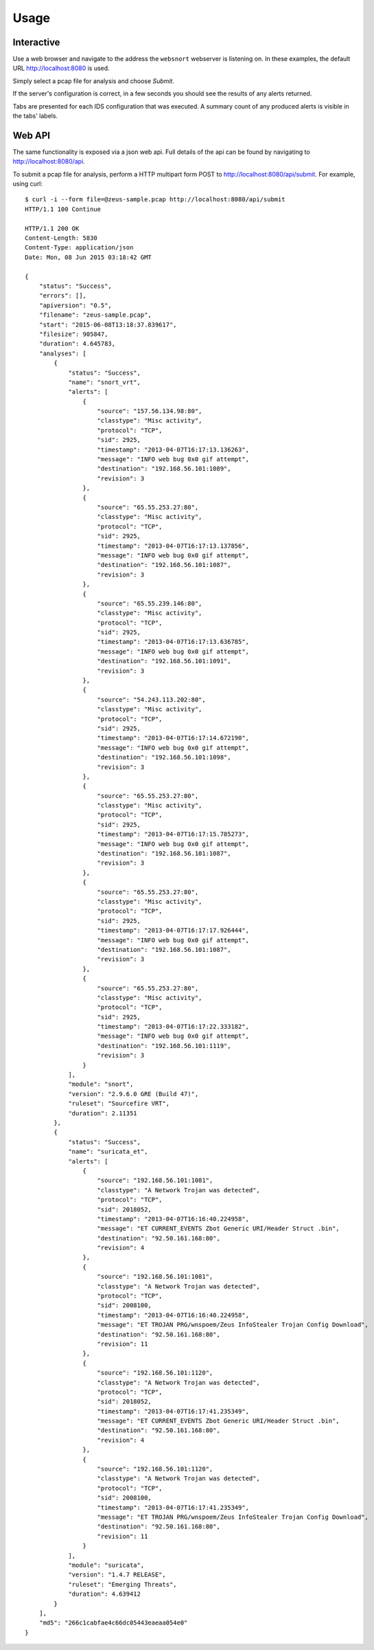 =====
Usage
=====

Interactive
-----------

Use a web browser and navigate to the address the ``websnort`` webserver
is listening on.  In these examples, the default URL http://localhost:8080
is used.

Simply select a pcap file for analysis and choose *Submit*.

|web_submit|

If the server's configuration is correct, in a few seconds you should
see the results of any alerts returned.

|web_results| 

Tabs are presented for each IDS configuration that was executed.
A summary count of any produced alerts is visible in the tabs' labels.

Web API
-------

The same functionality is exposed via a json web api.
Full details of the api can be found by navigating to 
http://localhost:8080/api.

To submit a pcap file for analysis, perform a HTTP multipart form POST to 
http://localhost:8080/api/submit.  For example, using curl::
	
	$ curl -i --form file=@zeus-sample.pcap http://localhost:8080/api/submit
	HTTP/1.1 100 Continue
	
	HTTP/1.1 200 OK
	Content-Length: 5830
	Content-Type: application/json
	Date: Mon, 08 Jun 2015 03:18:42 GMT
	
	{
	    "status": "Success", 
	    "errors": [], 
	    "apiversion": "0.5", 
	    "filename": "zeus-sample.pcap", 
	    "start": "2015-06-08T13:18:37.839617", 
	    "filesize": 905847, 
	    "duration": 4.645783, 
	    "analyses": [
	        {
	            "status": "Success", 
	            "name": "snort_vrt", 
	            "alerts": [
	                {
	                    "source": "157.56.134.98:80", 
	                    "classtype": "Misc activity", 
	                    "protocol": "TCP", 
	                    "sid": 2925, 
	                    "timestamp": "2013-04-07T16:17:13.136263", 
	                    "message": "INFO web bug 0x0 gif attempt", 
	                    "destination": "192.168.56.101:1089", 
	                    "revision": 3
	                }, 
	                {
	                    "source": "65.55.253.27:80", 
	                    "classtype": "Misc activity", 
	                    "protocol": "TCP", 
	                    "sid": 2925, 
	                    "timestamp": "2013-04-07T16:17:13.137856", 
	                    "message": "INFO web bug 0x0 gif attempt", 
	                    "destination": "192.168.56.101:1087", 
	                    "revision": 3
	                }, 
	                {
	                    "source": "65.55.239.146:80", 
	                    "classtype": "Misc activity", 
	                    "protocol": "TCP", 
	                    "sid": 2925, 
	                    "timestamp": "2013-04-07T16:17:13.636785", 
	                    "message": "INFO web bug 0x0 gif attempt", 
	                    "destination": "192.168.56.101:1091", 
	                    "revision": 3
	                }, 
	                {
	                    "source": "54.243.113.202:80", 
	                    "classtype": "Misc activity", 
	                    "protocol": "TCP", 
	                    "sid": 2925, 
	                    "timestamp": "2013-04-07T16:17:14.672190", 
	                    "message": "INFO web bug 0x0 gif attempt", 
	                    "destination": "192.168.56.101:1098", 
	                    "revision": 3
	                }, 
	                {
	                    "source": "65.55.253.27:80", 
	                    "classtype": "Misc activity", 
	                    "protocol": "TCP", 
	                    "sid": 2925, 
	                    "timestamp": "2013-04-07T16:17:15.785273", 
	                    "message": "INFO web bug 0x0 gif attempt", 
	                    "destination": "192.168.56.101:1087", 
	                    "revision": 3
	                }, 
	                {
	                    "source": "65.55.253.27:80", 
	                    "classtype": "Misc activity", 
	                    "protocol": "TCP", 
	                    "sid": 2925, 
	                    "timestamp": "2013-04-07T16:17:17.926444", 
	                    "message": "INFO web bug 0x0 gif attempt", 
	                    "destination": "192.168.56.101:1087", 
	                    "revision": 3
	                }, 
	                {
	                    "source": "65.55.253.27:80", 
	                    "classtype": "Misc activity", 
	                    "protocol": "TCP", 
	                    "sid": 2925, 
	                    "timestamp": "2013-04-07T16:17:22.333182", 
	                    "message": "INFO web bug 0x0 gif attempt", 
	                    "destination": "192.168.56.101:1119", 
	                    "revision": 3
	                }
	            ], 
	            "module": "snort", 
	            "version": "2.9.6.0 GRE (Build 47)", 
	            "ruleset": "Sourcefire VRT", 
	            "duration": 2.11351
	        }, 
	        {
	            "status": "Success", 
	            "name": "suricata_et", 
	            "alerts": [
	                {
	                    "source": "192.168.56.101:1081", 
	                    "classtype": "A Network Trojan was detected", 
	                    "protocol": "TCP", 
	                    "sid": 2018052, 
	                    "timestamp": "2013-04-07T16:16:40.224958", 
	                    "message": "ET CURRENT_EVENTS Zbot Generic URI/Header Struct .bin", 
	                    "destination": "92.50.161.168:80", 
	                    "revision": 4
	                }, 
	                {
	                    "source": "192.168.56.101:1081", 
	                    "classtype": "A Network Trojan was detected", 
	                    "protocol": "TCP", 
	                    "sid": 2008100, 
	                    "timestamp": "2013-04-07T16:16:40.224958", 
	                    "message": "ET TROJAN PRG/wnspoem/Zeus InfoStealer Trojan Config Download", 
	                    "destination": "92.50.161.168:80", 
	                    "revision": 11
	                }, 
	                {
	                    "source": "192.168.56.101:1120", 
	                    "classtype": "A Network Trojan was detected", 
	                    "protocol": "TCP", 
	                    "sid": 2018052, 
	                    "timestamp": "2013-04-07T16:17:41.235349", 
	                    "message": "ET CURRENT_EVENTS Zbot Generic URI/Header Struct .bin", 
	                    "destination": "92.50.161.168:80", 
	                    "revision": 4
	                }, 
	                {
	                    "source": "192.168.56.101:1120", 
	                    "classtype": "A Network Trojan was detected", 
	                    "protocol": "TCP", 
	                    "sid": 2008100, 
	                    "timestamp": "2013-04-07T16:17:41.235349", 
	                    "message": "ET TROJAN PRG/wnspoem/Zeus InfoStealer Trojan Config Download", 
	                    "destination": "92.50.161.168:80", 
	                    "revision": 11
	                }
	            ], 
	            "module": "suricata", 
	            "version": "1.4.7 RELEASE", 
	            "ruleset": "Emerging Threats", 
	            "duration": 4.639412
	        }
	    ], 
	    "md5": "266c1cabfae4c66dc05443eaeaa054e0"
	}

.. |web_submit| image:: _static/websnort_submit.png
.. |web_results| image:: _static/websnort_results.png
